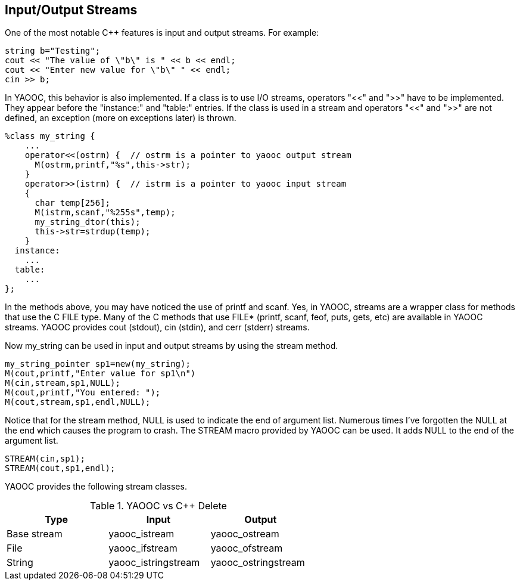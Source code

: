 == Input/Output Streams
One of the most notable C++ features is input and output streams. For example:

[source,c]
-------------------------------
string b="Testing";
cout << "The value of \"b\" is " << b << endl;
cout << "Enter new value for \"b\" " << endl;
cin >> b;
-------------------------------

In YAOOC, this behavior is also implemented.
If a class is to use I/O streams, operators "<<" and ">>" have to be implemented.
They appear before the "instance:" and "table:" entries.
If the class is used in a stream and operators "<<" and ">>" are not defined, an exception (more on exceptions later) is thrown.

[source,c]
-------------------------------
%class my_string {
    ...
    operator<<(ostrm) {  // ostrm is a pointer to yaooc output stream
      M(ostrm,printf,"%s",this->str);
    }
    operator>>(istrm) {  // istrm is a pointer to yaooc input stream
    {
      char temp[256];
      M(istrm,scanf,"%255s",temp);
      my_string_dtor(this);
      this->str=strdup(temp);
    }
  instance:
    ...
  table:
    ...
};
-------------------------------

In the methods above, you may have noticed the use of printf and scanf.
Yes, in YAOOC, streams are a wrapper class for methods that use the C FILE type.
Many of the C methods that use FILE* (printf, scanf, feof, puts, gets, etc) are available in YAOOC streams.
YAOOC provides cout (stdout), cin (stdin), and cerr (stderr) streams.

Now my_string can be used in input and output streams by using the stream method.

[source,c]
-------------------------------
my_string_pointer sp1=new(my_string);
M(cout,printf,"Enter value for sp1\n")
M(cin,stream,sp1,NULL);
M(cout,printf,"You entered: ");
M(cout,stream,sp1,endl,NULL);
-------------------------------

Notice that for the stream method, NULL is used to indicate the end of argument list.
Numerous times I've forgotten the NULL at the end which causes the program to crash.
The STREAM macro provided by YAOOC can be used. It adds NULL to the end of the argument list.

[source,c]
-------------------------------
STREAM(cin,sp1);
STREAM(cout,sp1,endl);
-------------------------------

YAOOC provides the following stream classes.

.YAOOC vs C++ Delete
[format="csv",width="60%",cols="3",options="header"]
|====================================
Type,Input,Output
Base stream,yaooc_istream,yaooc_ostream
File,yaooc_ifstream,yaooc_ofstream
String,yaooc_istringstream,yaooc_ostringstream
|====================================
